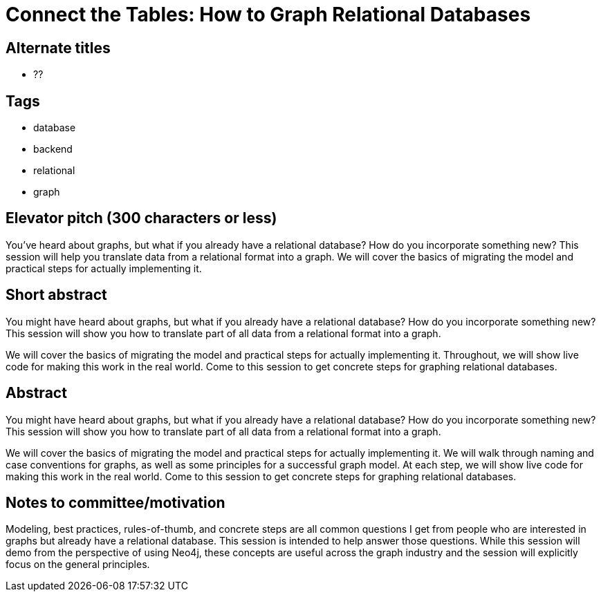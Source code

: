 = Connect the Tables: How to Graph Relational Databases

== Alternate titles
* ??

== Tags
* database
* backend
* relational
* graph

== Elevator pitch (300 characters or less)
You've heard about graphs, but what if you already have a relational database? How do you incorporate something new? This session will help you translate data from a relational format into a graph. We will cover the basics of migrating the model and practical steps for actually implementing it.

== Short abstract
You might have heard about graphs, but what if you already have a relational database? How do you incorporate something new? This session will show you how to translate part of all data from a relational format into a graph.

We will cover the basics of migrating the model and practical steps for actually implementing it. Throughout, we will show live code for making this work in the real world. Come to this session to get concrete steps for graphing relational databases.

== Abstract
You might have heard about graphs, but what if you already have a relational database? How do you incorporate something new? This session will show you how to translate part of all data from a relational format into a graph.

We will cover the basics of migrating the model and practical steps for actually implementing it. We will walk through naming and case conventions for graphs, as well as some principles for a successful graph model. At each step, we will show live code for making this work in the real world. Come to this session to get concrete steps for graphing relational databases.

== Notes to committee/motivation
Modeling, best practices, rules-of-thumb, and concrete steps are all common questions I get from people who are interested in graphs but already have a relational database. This session is intended to help answer those questions. While this session will demo from the perspective of using Neo4j, these concepts are useful across the graph industry and the session will explicitly focus on the general principles.